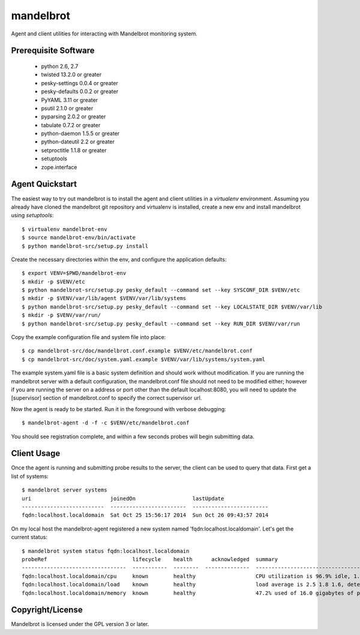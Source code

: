 mandelbrot
==========

Agent and client utilities for interacting with Mandelbrot monitoring system.

Prerequisite Software
---------------------

 * python 2.6, 2.7
 * twisted 13.2.0 or greater
 * pesky-settings 0.0.4 or greater
 * pesky-defaults 0.0.2 or greater
 * PyYAML 3.11 or greater
 * psutil 2.1.0 or greater
 * pyparsing 2.0.2 or greater
 * tabulate 0.7.2 or greater
 * python-daemon 1.5.5 or greater
 * python-dateutil 2.2 or greater
 * setproctitle 1.1.8 or greater
 * setuptools
 * zope.interface

Agent Quickstart
----------------

The easiest way to try out mandelbrot is to install the agent and client
utilities in a `virtualenv` environment.  Assuming you already have cloned
the mandelbrot git repository and virtualenv is installed, create a new
env and install mandelbrot using `setuptools`::

  $ virtualenv mandelbrot-env
  $ source mandelbrot-env/bin/activate
  $ python mandelbrot-src/setup.py install

Create the necessary directories within the env, and configure the
application defaults::

  $ export VENV=$PWD/mandelbrot-env
  $ mkdir -p $VENV/etc
  $ python mandelbrot-src/setup.py pesky_default --command set --key SYSCONF_DIR $VENV/etc
  $ mkdir -p $VENV/var/lib/agent $VENV/var/lib/systems
  $ python mandelbrot-src/setup.py pesky_default --command set --key LOCALSTATE_DIR $VENV/var/lib
  $ mkdir -p $VENV/var/run/
  $ python mandelbrot-src/setup.py pesky_default --command set --key RUN_DIR $VENV/var/run

Copy the example configuration file and system file into place::

  $ cp mandelbrot-src/doc/mandelbrot.conf.example $VENV/etc/mandelbrot.conf
  $ cp mandelbrot-src/doc/system.yaml.example $VENV/var/lib/systems/system.yaml

The example system.yaml file is a basic system definition and should work
without modification.  If you are running the mandelbrot server with a default
configuration, the mandelbrot.conf file should not need to be modified either;
however if you are running the server on a address or port other than the
default localhost:8080, you will need to update the [supervisor] section of
mandelbrot.conf to specify the correct supervisor url.

Now the agent is ready to be started.  Run it in the foreground with verbose
debugging::

  $ mandelbrot-agent -d -f -c $VENV/etc/mandelbrot.conf

You should see registration complete, and within a few seconds probes will
begin submitting data.

Client Usage
------------

Once the agent is running and submitting probe results to the server, the
client can be used to query that data.  First get a list of systems::

  $ mandelbrot server systems
  uri                         joinedOn                  lastUpdate
  --------------------------  ------------------------  ------------------------
  fqdn:localhost.localdomain  Sat Oct 25 15:56:17 2014  Sun Oct 26 09:43:57 2014

On my local host the mandelbrot-agent registered a new system named
'fqdn:localhost.localdomain'.  Let's get the current status::

  $ mandelbrot system status fqdn:localhost.localdomain
  probeRef                           lifecycle    health      acknowledged  summary                                                                              lastChange                lastUpdate                squelched
  ---------------------------------  -----------  --------  --------------  -----------------------------------------------------------------------------------  ------------------------  ------------------------  -----------
  fqdn:localhost.localdomain/cpu     known        healthy                   CPU utilization is 96.9% idle, 1.5% system, 1.6% user                                Sat Oct 25 15:56:21 2014  Sun Oct 26 11:55:16 2014
  fqdn:localhost.localdomain/load    known        healthy                   load average is 2.5 1.8 1.6, detected 8 cores                                        Sun Oct 26 11:53:53 2014  Sun Oct 26 11:55:13 2014
  fqdn:localhost.localdomain/memory  known        healthy                   47.2% used of 16.0 gigabytes of physical memory; 0.0% used of 1.0 gigabytes of swap  Sat Oct 25 15:56:19 2014  Sun Oct 26 11:55:13 2014

Copyright/License
-----------------

Mandelbrot is licensed under the GPL version 3 or later.
